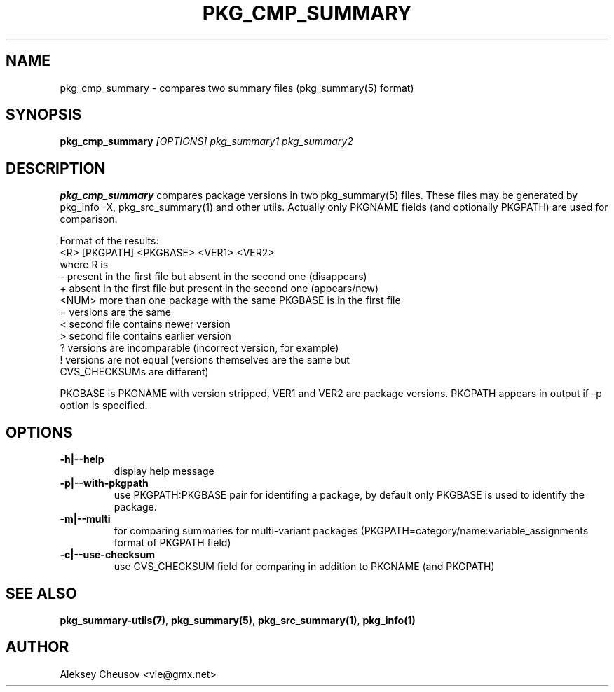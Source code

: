 .\"	$NetBSD$
.\"
.\" Copyright (c) 2008 by Aleksey Cheusov (vle@gmx.net)
.\" Absolutely no warranty.
.\"
.TH PKG_CMP_SUMMARY 1 "Feb 10, 2008" "" ""
.SH NAME
pkg_cmp_summary \- compares two summary files (pkg_summary(5) format)
.SH SYNOPSIS
.BI pkg_cmp_summary " [OPTIONS] pkg_summary1 pkg_summary2"
.SH DESCRIPTION
.B pkg_cmp_summary
compares package versions in two pkg_summary(5) files.
These files may be generated by pkg_info -X, pkg_src_summary(1)
and other utils.
Actually only PKGNAME fields (and optionally PKGPATH) are used
for comparison.
.P
Format of the results:
.br
  <R> [PKGPATH] <PKGBASE> <VER1> <VER2>
.br
where R is
.br
  -     present in the first file but absent in the second one (disappears)
  +     absent in the first file but present in the second one (appears/new)
  <NUM> more than one package with the same PKGBASE is in the first file
  =     versions are the same
  <     second file contains newer version
  >     second file contains earlier version
  ?     versions are incomparable (incorrect version, for example)
  !     versions are not equal (versions themselves are the same but
           CVS_CHECKSUMs are different)
.br
.P
PKGBASE is PKGNAME with version stripped,
VER1 and VER2 are package versions.
PKGPATH appears in output if -p option is specified.
.SH OPTIONS
.TP
.B "-h|--help"
display help message
.TP
.B "-p|--with-pkgpath"
use PKGPATH:PKGBASE pair for identifing a package, by default only PKGBASE
is used to identify the package.
.TP
.B "-m|--multi"
for comparing summaries for multi-variant packages
(PKGPATH=category/name:variable_assignments format of PKGPATH field)
.TP
.B "-c|--use-checksum"
use CVS_CHECKSUM field for comparing in addition to PKGNAME (and PKGPATH)
.SH SEE ALSO
.BR pkg_summary-utils(7) ,
.BR pkg_summary(5) ,
.BR pkg_src_summary(1) ,
.BR pkg_info(1)
.SH AUTHOR
Aleksey Cheusov <vle@gmx.net>
